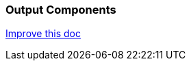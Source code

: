 === Output Components

[.text-right] 
https://github.com/oss-slu/Pi4Micronaut/edit/main/micronautpi4j-utils/src/docs/asciidoc/components/outputComponents.adoc[Improve this doc]
